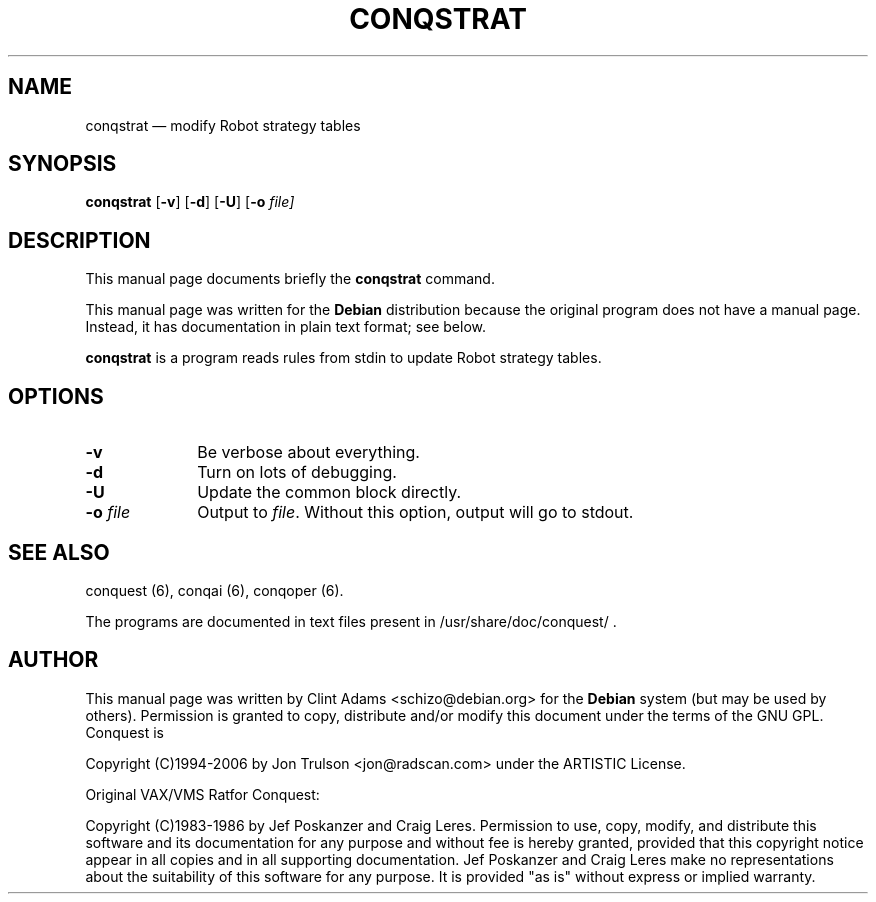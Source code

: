 .TH "CONQSTRAT" "6" 
.SH "NAME" 
conqstrat \(em modify Robot strategy tables 
.SH "SYNOPSIS" 
.PP 
\fBconqstrat\fP [\fB-v\fP]  [\fB-d\fP]  [\fB-U\fP]  [\fB-o \fIfile\fP\fP]  
.SH "DESCRIPTION" 
.PP 
This manual page documents briefly the 
\fBconqstrat\fP command. 
.PP 
This manual page was written for the \fBDebian\fP distribution 
because the original program does not have a manual page. 
Instead, it has documentation in plain text format; see below. 
.PP 
\fBconqstrat\fP is a program reads rules from 
stdin to update Robot strategy tables. 
.SH "OPTIONS" 
.IP "\fB-v\fP         " 10 
Be verbose about everything. 
.IP "\fB-d\fP         " 10 
Turn on lots of debugging. 
.IP "\fB-U\fP         " 10 
Update the common block directly. 
.IP "\fB-o \fP\fIfile\fP         " 10 
Output to \fIfile\fP.  Without this 
option, output will go to stdout. 
.SH "SEE ALSO" 
.PP 
conquest (6), conqai (6), conqoper (6). 
.PP 
The programs are documented in text files 
present in /usr/share/doc/conquest/ . 
.SH "AUTHOR" 
.PP 
This manual page was written by Clint Adams <schizo@debian.org> for 
the \fBDebian\fP system (but may be used by others).  Permission is 
granted to copy, distribute and/or modify this document under 
the terms of the GNU GPL.  Conquest is 
.PP
Copyright (C)1994-2006 by Jon Trulson <jon@radscan.com> under the
ARTISTIC License.
.PP
Original VAX/VMS Ratfor Conquest:
.PP
Copyright (C)1983-1986 by Jef Poskanzer and Craig Leres.  Permission to
use, copy, modify, and distribute this software and its documentation
for any purpose and without fee is hereby granted, provided that this
copyright notice appear in all copies and in all supporting
documentation. Jef Poskanzer and Craig Leres make no representations
about the suitability of this software for any purpose. It is provided
"as is" without express or implied warranty.
